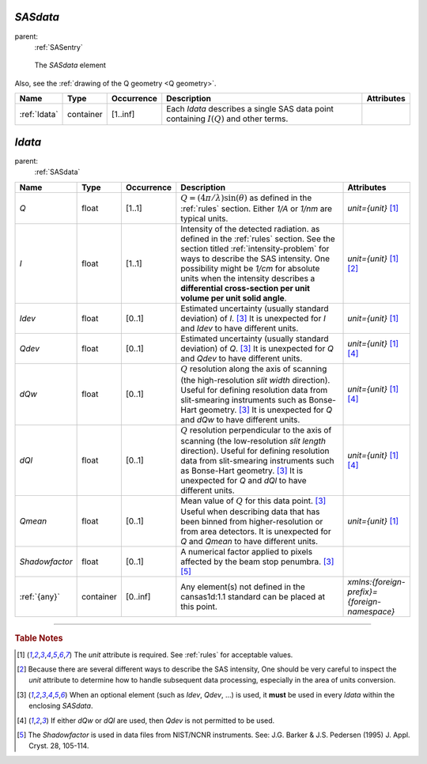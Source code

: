 .. $Id$

.. index:: ! element; SASdata

.. _SASdata:

============================
*SASdata*
============================

parent:
	:ref:`SASentry`

.. figure:: ../../graphics/2-SASdata.png
    
    The *SASdata* element

Also, see the :ref:`drawing of the Q geometry <Q geometry>`.

.. index::
	element; Idata

====================== =========== ============ =========================================== ====================================
Name                   Type        Occurrence   Description                                 Attributes
====================== =========== ============ =========================================== ====================================
:ref:`Idata`           container   [1..inf]     Each *Idata* describes a single SAS
                                                data point containing :math:`I(Q)` and 
                                                other terms.
====================== =========== ============ =========================================== ====================================



.. index:: ! element; Idata

.. _Idata:

============================
*Idata*
============================

parent:
	:ref:`SASdata`

.. index::
	element; Q
	element; I
	element; Idev
	element; Qdev
	element; dQw
	element; dQl
	element; Qmean
	element; Shadowfactor
	element; {any}

====================== =========== ============ =========================================== ====================================
Name                   Type        Occurrence   Description                                 Attributes
====================== =========== ============ =========================================== ====================================
*Q*                    float       [1..1]       :math:`Q=(4 \pi / \lambda) \sin(\theta)`    *unit={unit}*   [#units]_
                                                as defined in the :ref:`rules` section.
                                                Either *1/A* or *1/nm* are typical units.
*I*                    float       [1..1]       Intensity of the detected radiation.        *unit={unit}*   [#units]_ [#SAS_I]_
                                                as defined in the :ref:`rules` section.
                                                See the section titled
                                                :ref:`intensity-problem` for ways to
                                                describe the SAS intensity.
                                                One possibility might be *1/cm* for 
                                                absolute units when the intensity 
                                                describes a **differential cross-section 
                                                per unit volume per unit solid angle**.
*Idev*                 float       [0..1]       Estimated uncertainty (usually standard     *unit={unit}*   [#units]_
                                                deviation) of *I*. [#optional]_
                                                It is unexpected for *I* and *Idev*
                                                to have different units.
*Qdev*                 float       [0..1]       Estimated uncertainty (usually standard     *unit={unit}*   [#units]_ [#either]_
                                                deviation) of *Q*. [#optional]_
                                                It is unexpected for *Q* and *Qdev*
                                                to have different units.
*dQw*                  float       [0..1]       :math:`Q` resolution along the axis of      *unit={unit}*   [#units]_ [#either]_
                                                scanning (the high-resolution 
                                                *slit width* direction). Useful for 
                                                defining resolution data from 
                                                slit-smearing instruments such as 
                                                Bonse-Hart geometry.  [#optional]_
                                                It is unexpected for *Q* and *dQw*
                                                to have different units.
*dQl*                  float       [0..1]       :math:`Q` resolution perpendicular to       *unit={unit}*   [#units]_ [#either]_
                                                the axis of scanning (the low-resolution 
                                                *slit length* direction). Useful for 
                                                defining resolution data from 
                                                slit-smearing instruments such as 
                                                Bonse-Hart geometry.  [#optional]_
                                                It is unexpected for *Q* and *dQl*
                                                to have different units.
*Qmean*                float       [0..1]       Mean value of :math:`Q` for this data       *unit={unit}*   [#units]_
                                                point. [#optional]_
                                                Useful when describing data that has 
                                                been binned from higher-resolution 
                                                or from area detectors.
                                                It is unexpected for *Q* and *Qmean*
                                                to have different units.
*Shadowfactor*         float       [0..1]       A numerical factor applied to pixels
                                                affected by the beam stop penumbra.
                                                [#optional]_  [#shadow]_ 
:ref:`{any}`           container   [0..inf]     Any element(s) not defined in the           *xmlns:{foreign-prefix}={foreign-namespace}*
                                                cansas1d:1.1 standard can be placed at 
                                                this point.
====================== =========== ============ =========================================== ====================================

---------------

.. rubric:: Table Notes

.. [#units] The *unit* attribute is required. 
	See :ref:`rules` for acceptable values.
.. [#SAS_I] Because there are several different ways to describe the SAS 
	intensity,  One should be very careful to inspect the *unit* 
	attribute to determine how to handle subsequent data processing, 
	especially in the area of units conversion.
.. [#optional] When an optional element (such as *Idev*, *Qdev*, ...) is used, 
	it **must** be used in every *Idata* within the enclosing *SASdata*.
.. [#either] If either *dQw* or *dQl* are used, 
	then *Qdev* is not permitted to be used.
.. [#shadow] The *Shadowfactor* is used in data files from NIST/NCNR 
	instruments.  See: J.G. Barker & J.S. Pedersen (1995) J. Appl. Cryst. 28, 105-114.
